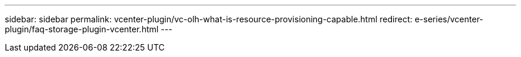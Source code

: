 ---
sidebar: sidebar
permalink: vcenter-plugin/vc-olh-what-is-resource-provisioning-capable.html
redirect: e-series/vcenter-plugin/faq-storage-plugin-vcenter.html
---